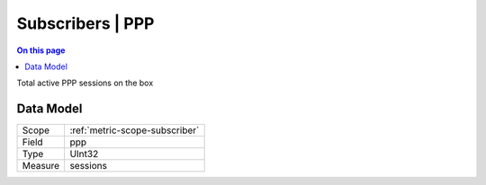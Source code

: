 .. _metric-type-subscribers-ppp:

=================
Subscribers | PPP
=================
.. contents:: On this page
    :local:
    :backlinks: none
    :depth: 1
    :class: singlecol

Total active PPP sessions on the box

Data Model
----------

======= ==================================================
Scope   :ref:`metric-scope-subscriber`
Field   ppp
Type    UInt32
Measure sessions
======= ==================================================
